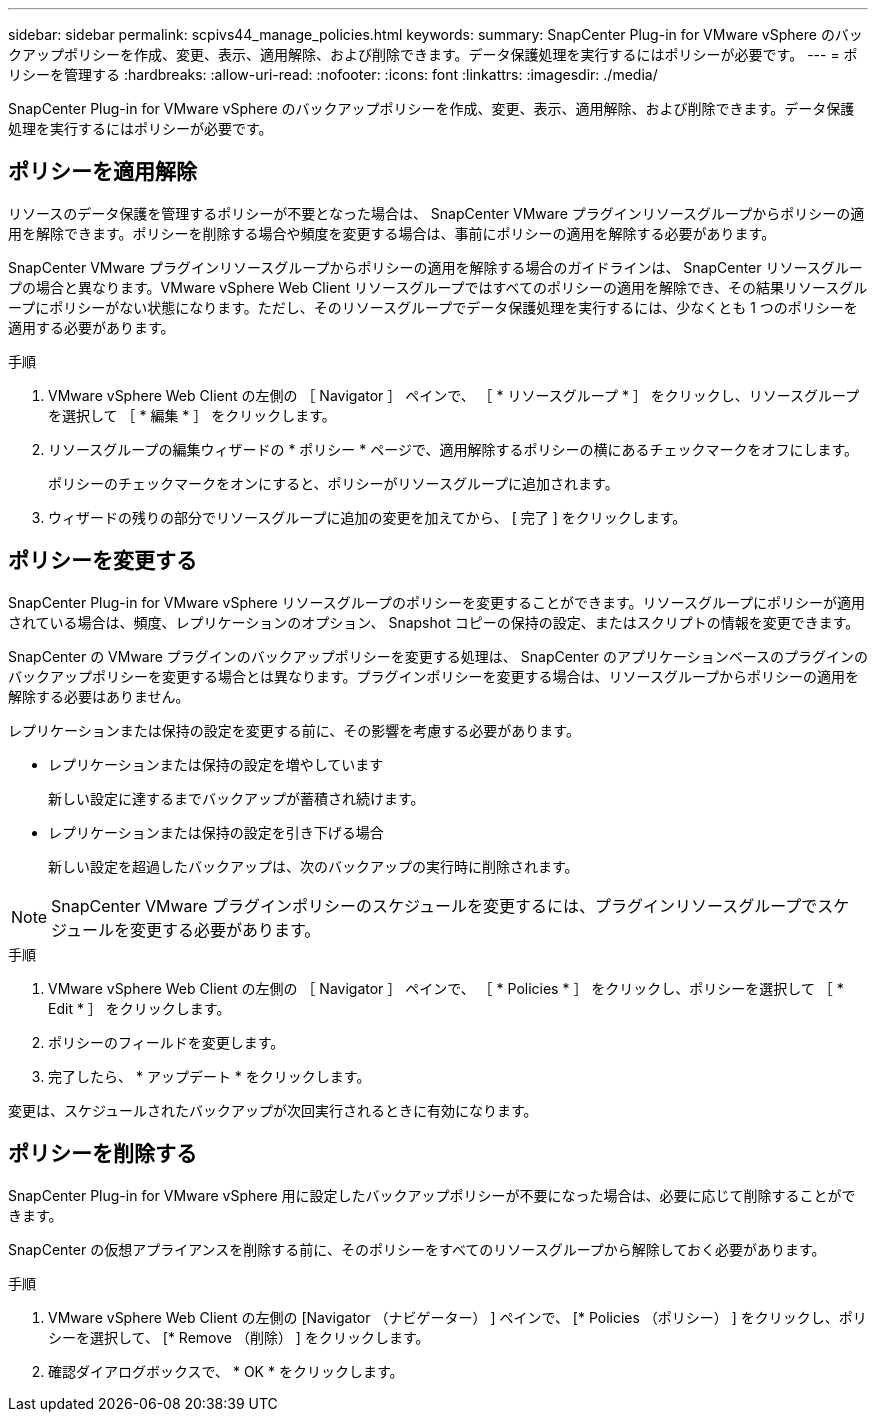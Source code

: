 ---
sidebar: sidebar 
permalink: scpivs44_manage_policies.html 
keywords:  
summary: SnapCenter Plug-in for VMware vSphere のバックアップポリシーを作成、変更、表示、適用解除、および削除できます。データ保護処理を実行するにはポリシーが必要です。 
---
= ポリシーを管理する
:hardbreaks:
:allow-uri-read: 
:nofooter: 
:icons: font
:linkattrs: 
:imagesdir: ./media/


[role="lead"]
SnapCenter Plug-in for VMware vSphere のバックアップポリシーを作成、変更、表示、適用解除、および削除できます。データ保護処理を実行するにはポリシーが必要です。



== ポリシーを適用解除

リソースのデータ保護を管理するポリシーが不要となった場合は、 SnapCenter VMware プラグインリソースグループからポリシーの適用を解除できます。ポリシーを削除する場合や頻度を変更する場合は、事前にポリシーの適用を解除する必要があります。

SnapCenter VMware プラグインリソースグループからポリシーの適用を解除する場合のガイドラインは、 SnapCenter リソースグループの場合と異なります。VMware vSphere Web Client リソースグループではすべてのポリシーの適用を解除でき、その結果リソースグループにポリシーがない状態になります。ただし、そのリソースグループでデータ保護処理を実行するには、少なくとも 1 つのポリシーを適用する必要があります。

.手順
. VMware vSphere Web Client の左側の ［ Navigator ］ ペインで、 ［ * リソースグループ * ］ をクリックし、リソースグループを選択して ［ * 編集 * ］ をクリックします。
. リソースグループの編集ウィザードの * ポリシー * ページで、適用解除するポリシーの横にあるチェックマークをオフにします。
+
ポリシーのチェックマークをオンにすると、ポリシーがリソースグループに追加されます。

. ウィザードの残りの部分でリソースグループに追加の変更を加えてから、 [ 完了 ] をクリックします。




== ポリシーを変更する

SnapCenter Plug-in for VMware vSphere リソースグループのポリシーを変更することができます。リソースグループにポリシーが適用されている場合は、頻度、レプリケーションのオプション、 Snapshot コピーの保持の設定、またはスクリプトの情報を変更できます。

SnapCenter の VMware プラグインのバックアップポリシーを変更する処理は、 SnapCenter のアプリケーションベースのプラグインのバックアップポリシーを変更する場合とは異なります。プラグインポリシーを変更する場合は、リソースグループからポリシーの適用を解除する必要はありません。

レプリケーションまたは保持の設定を変更する前に、その影響を考慮する必要があります。

* レプリケーションまたは保持の設定を増やしています
+
新しい設定に達するまでバックアップが蓄積され続けます。

* レプリケーションまたは保持の設定を引き下げる場合
+
新しい設定を超過したバックアップは、次のバックアップの実行時に削除されます。




NOTE: SnapCenter VMware プラグインポリシーのスケジュールを変更するには、プラグインリソースグループでスケジュールを変更する必要があります。

.手順
. VMware vSphere Web Client の左側の ［ Navigator ］ ペインで、 ［ * Policies * ］ をクリックし、ポリシーを選択して ［ * Edit * ］ をクリックします。
. ポリシーのフィールドを変更します。
. 完了したら、 * アップデート * をクリックします。


変更は、スケジュールされたバックアップが次回実行されるときに有効になります。



== ポリシーを削除する

SnapCenter Plug-in for VMware vSphere 用に設定したバックアップポリシーが不要になった場合は、必要に応じて削除することができます。

SnapCenter の仮想アプライアンスを削除する前に、そのポリシーをすべてのリソースグループから解除しておく必要があります。

.手順
. VMware vSphere Web Client の左側の [Navigator （ナビゲーター） ] ペインで、 [* Policies （ポリシー） ] をクリックし、ポリシーを選択して、 [* Remove （削除） ] をクリックします。
. 確認ダイアログボックスで、 * OK * をクリックします。

